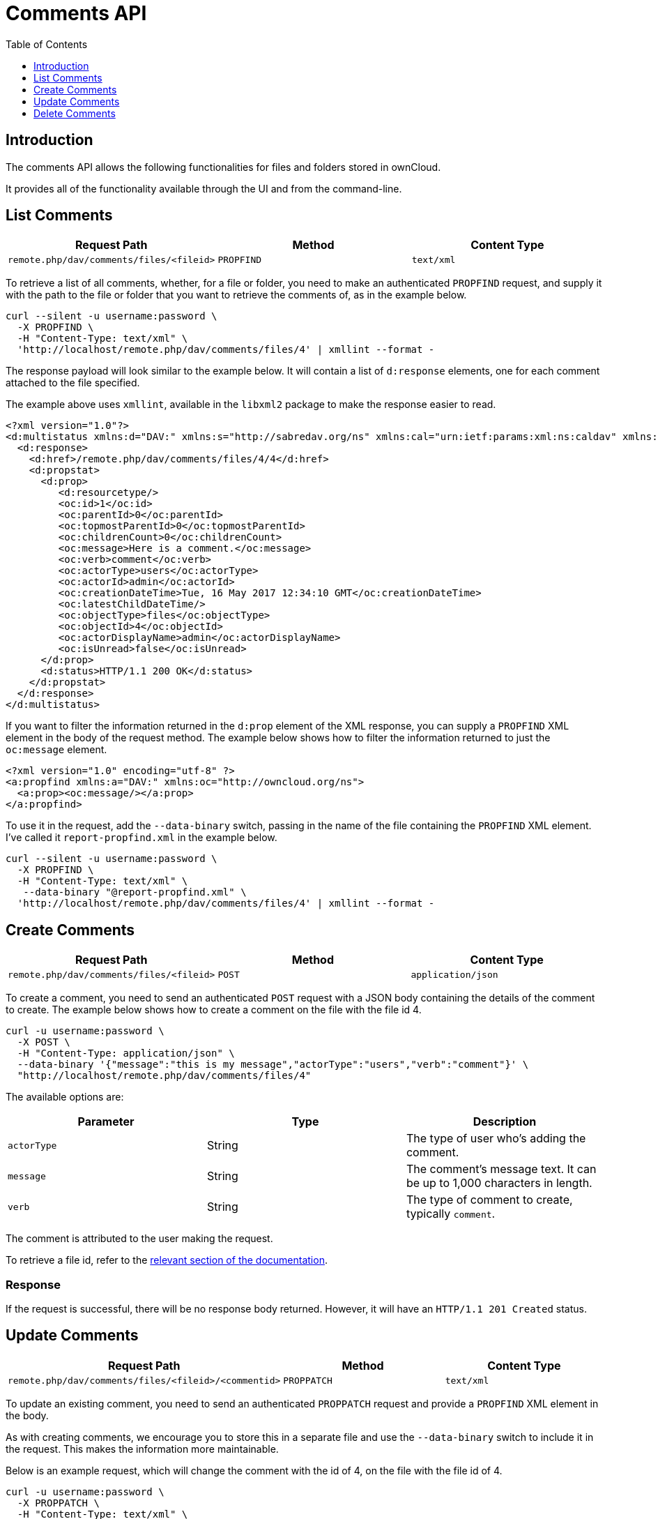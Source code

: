= Comments API
:toc: right
:toclevels: 1

== Introduction

The comments API allows the following functionalities for files and folders stored in ownCloud.

It provides all of the functionality available through the UI and from the command-line.

[[list-comments]]
== List Comments

[cols=",,",options="header",]
|================================================================
| Request Path | Method | Content Type
| `remote.php/dav/comments/files/<fileid>` | `PROPFIND` | `text/xml`
|================================================================

To retrieve a list of all comments, whether, for a file or folder, you
need to make an authenticated `PROPFIND` request, and supply it with the
path to the file or folder that you want to retrieve the comments of, as
in the example below.

----
curl --silent -u username:password \
  -X PROPFIND \
  -H "Content-Type: text/xml" \
  'http://localhost/remote.php/dav/comments/files/4' | xmllint --format -
----

The response payload will look similar to the example below. It will
contain a list of `d:response` elements, one for each comment attached
to the file specified.

The example above uses `xmllint`, available in the `libxml2` package to make
the response easier to read.

[source,xml]
----
<?xml version="1.0"?>
<d:multistatus xmlns:d="DAV:" xmlns:s="http://sabredav.org/ns" xmlns:cal="urn:ietf:params:xml:ns:caldav" xmlns:cs="http://calendarserver.org/ns/" xmlns:card="urn:ietf:params:xml:ns:carddav" xmlns:oc="http://owncloud.org/ns">
  <d:response>
    <d:href>/remote.php/dav/comments/files/4/4</d:href>
    <d:propstat>
      <d:prop>
         <d:resourcetype/>
         <oc:id>1</oc:id>
         <oc:parentId>0</oc:parentId>
         <oc:topmostParentId>0</oc:topmostParentId>
         <oc:childrenCount>0</oc:childrenCount>
         <oc:message>Here is a comment.</oc:message>
         <oc:verb>comment</oc:verb>
         <oc:actorType>users</oc:actorType>
         <oc:actorId>admin</oc:actorId>
         <oc:creationDateTime>Tue, 16 May 2017 12:34:10 GMT</oc:creationDateTime>
         <oc:latestChildDateTime/>
         <oc:objectType>files</oc:objectType>
         <oc:objectId>4</oc:objectId>
         <oc:actorDisplayName>admin</oc:actorDisplayName>
         <oc:isUnread>false</oc:isUnread>
      </d:prop>
      <d:status>HTTP/1.1 200 OK</d:status>
    </d:propstat>
  </d:response>
</d:multistatus>
----

If you want to filter the information returned in the `d:prop` element
of the XML response, you can supply a `PROPFIND` XML element in the body
of the request method. The example below shows how to filter the
information returned to just the `oc:message` element.

[source,xml]
----
<?xml version="1.0" encoding="utf-8" ?>
<a:propfind xmlns:a="DAV:" xmlns:oc="http://owncloud.org/ns">
  <a:prop><oc:message/></a:prop>
</a:propfind>
----

To use it in the request, add the `--data-binary` switch, passing in the
name of the file containing the `PROPFIND` XML element. I’ve called it
`report-propfind.xml` in the example below.

----
curl --silent -u username:password \
  -X PROPFIND \
  -H "Content-Type: text/xml" \
   --data-binary "@report-propfind.xml" \
  'http://localhost/remote.php/dav/comments/files/4' | xmllint --format -
----

[[create-comments]]
== Create Comments

[cols=",,",options="header",]
|====================================================================
| Request Path | Method | Content Type
| `remote.php/dav/comments/files/<fileid>` | `POST` | `application/json`
|====================================================================

To create a comment, you need to send an authenticated `POST` request
with a JSON body containing the details of the comment to create. The
example below shows how to create a comment on the file with the file id
4.

----
curl -u username:password \
  -X POST \
  -H "Content-Type: application/json" \
  --data-binary '{"message":"this is my message","actorType":"users","verb":"comment"}' \
  "http://localhost/remote.php/dav/comments/files/4"
----

The available options are:

[cols=",,",options="header",]
|=======================================================================
| Parameter | Type | Description
| `actorType` | String | The type of user who’s adding the comment.

| `message` | String | The comment’s message text. It can be up to 1,000
characters in length.

| `verb` | String | The type of comment to create, typically `comment`.
|=======================================================================

The comment is attributed to the user making the request.

To retrieve a file id, refer to the
xref:user_manual:files/access_webdav.adoc[relevant section of the documentation].

[[response]]
=== Response

If the request is successful, there will be no response body returned.
However, it will have an `HTTP/1.1 201 Created` status.

[[update-comments]]
== Update Comments

[cols=",,",options="header",]
|=======================================================================
| Request Path | Method | Content Type
| `remote.php/dav/comments/files/<fileid>/<commentid>` | `PROPPATCH`
| `text/xml`
|=======================================================================

To update an existing comment, you need to send an authenticated
`PROPPATCH` request and provide a `PROPFIND` XML element in the body.

As with creating comments, we encourage you to store this in a separate
file and use the `--data-binary` switch to include it in the request.
This makes the information more maintainable.

Below is an example request, which will change the comment with the id
of 4, on the file with the file id of 4.

----
curl -u username:password \
  -X PROPPATCH \
  -H "Content-Type: text/xml" \
  --data-binary "@update-comment.xml" \
  'http://localhost/remote.php/dav/comments/files/4/4' | xmllint --format -
----

Below is an example `PROPPATCH` element, which changes the message text
but leaves the rest of the message unchanged.

[source,xml]
----
<?xml version="1.0" encoding="utf-8" ?>
<a:propertyupdate xmlns:a="DAV:" xmlns:oc="http://owncloud.org/ns">
  <a:set>
      <a:prop>
        <oc:message>This is an updated message.</oc:message>
      </a:prop>
  </a:set>
</a:propertyupdate>
----

[[response-1]]
=== Response

Update comment requests will return the status:
`HTTP/1.1 207 Multi-Status`, and an XML response similar to the example
below. In it, you can see, in the `d:href` element the comment which was
changed. In the `d:status` element, you can see if the update was
successful or not.

[source,xml]
----
<?xml version="1.0"?>
<d:multistatus xmlns:d="DAV:" xmlns:s="http://sabredav.org/ns" xmlns:cal="urn:ietf:params:xml:ns:caldav" xmlns:cs="http://calendarserver.org/ns/" xmlns:card="urn:ietf:params:xml:ns:carddav" xmlns:oc="http://owncloud.org/ns">
  <d:response>
    <d:href>/remote.php/dav/comments/files/4/4</d:href>
    <d:propstat>
      <d:prop>
        <oc:message/>
      </d:prop>
      <d:status>HTTP/1.1 200 OK</d:status>
    </d:propstat>
  </d:response>
</d:multistatus>
----

If something goes wrong, you should receive a response similar to the
following

[source,xml]
----
<?xml version="1.0" encoding="utf-8"?>
<d:error xmlns:d="DAV:" xmlns:s="http://sabredav.org/ns">
  <s:exception>Sabre\DAV\Exception\BadRequest</s:exception>
  <s:message>This should never happen (famous last words)</s:message>
</d:error>
----

If the tag is not available, then you will receive the following
response, along with an `HTTP/1.1 404 Not Found` status code.

[source,xml]
----
<?xml version="1.0" encoding="utf-8"?>
<d:error xmlns:d="DAV:" xmlns:s="http://sabredav.org/ns">
  <s:exception>Sabre\DAV\Exception\NotFound</s:exception>
  <s:message/>
</d:error>
----

[[delete-comments]]
== Delete Comments

[cols=",,",options="header",]
|=======================================================================
| Request Path | Method | Content Type
| `remote.php/dav/comments/files/<fileid>/<commentid>` | `DELETE`
| `text/plain`
|=======================================================================

To delete a comment, send an authenticated `DELETE` request, specifying
the path to the comment that you want to delete.

----
curl -u username:password -X DELETE 'http://localhost/remote.php/dav/comments/files/4/5'
----

If the comment was successfully deleted, no response body would be
returned, but an `HTTP/1.1 204 No Content` status code will be returned.
However, if the comment does not exist, then the following response will
be returned, along with an `HTTP/1.1 404 Not Found` status code.

[source,xml]
----
<?xml version="1.0" encoding="utf-8"?>
<d:error xmlns:d="DAV:" xmlns:s="http://sabredav.org/ns">
  <s:exception>Sabre\DAV\Exception\NotFound</s:exception>
  <s:message/>
</d:error>
----

